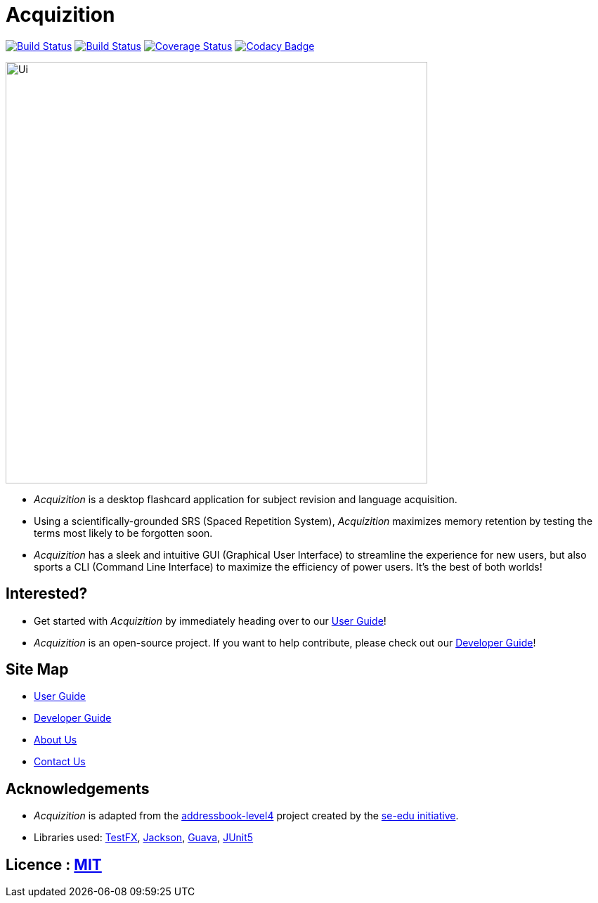 = Acquizition
ifdef::env-github,env-browser[:relfileprefix: docs/]

https://travis-ci.org/CS2103-AY1819S2-T12-2/main[image:https://travis-ci.org/CS2103-AY1819S2-T12-2/main.svg?branch=master[Build Status]]
https://ci.appveyor.com/project/sergiovieri/main[image:https://ci.appveyor.com/api/projects/status/ukgcotxvrf021ksr/branch/master?svg=true[Build Status]]
https://coveralls.io/github/CS2103-AY1819S2-T12-2/main?branch=master[image:https://coveralls.io/repos/github/CS2103-AY1819S2-T12-2/main/badge.svg?branch=master[Coverage Status]]
https://www.codacy.com/app/sergiovieri/main?utm_source=github.com&utm_medium=referral&utm_content=cs2103-ay1819s2-t12-2/main&utm_campaign=Badge_Grade[image:https://api.codacy.com/project/badge/Grade/caf9760ff67c48b498d39589c74ac45a[Codacy Badge]]

ifdef::env-github[]
image::docs/images/Ui.png[width="600"]
endif::[]

ifndef::env-github[]
image::images/Ui.png[width="600"]
endif::[]

* _Acquizition_ is a desktop flashcard application for subject revision and language acquisition.
* Using a scientifically-grounded SRS (Spaced Repetition System), _Acquizition_ maximizes
memory retention by testing the terms most likely to be forgotten soon.
* _Acquizition_ has a sleek and intuitive GUI (Graphical User Interface) to streamline the experience
for new users, but also sports a CLI (Command Line Interface) to maximize the efficiency of
power users. It's the best of both worlds!

== Interested?

* Get started with _Acquizition_ by immediately heading over to our <<UserGuide#, User Guide>>!
* _Acquizition_ is an open-source project. If you want to help contribute, please check out our <<DeveloperGuide#, Developer Guide>>!

== Site Map

* <<UserGuide#, User Guide>>
* <<DeveloperGuide#, Developer Guide>>
* <<AboutUs#, About Us>>
* <<ContactUs#, Contact Us>>

== Acknowledgements

* _Acquizition_ is adapted from the https://github.com/se-edu/addressbook-level4[addressbook-level4] project created by the https://github.com/se-edu[se-edu initiative].
* Libraries used: https://github.com/TestFX/TestFX[TestFX], https://github.com/FasterXML/jackson[Jackson], https://github.com/google/guava[Guava], https://github.com/junit-team/junit5[JUnit5]

== Licence : link:LICENSE[MIT]
